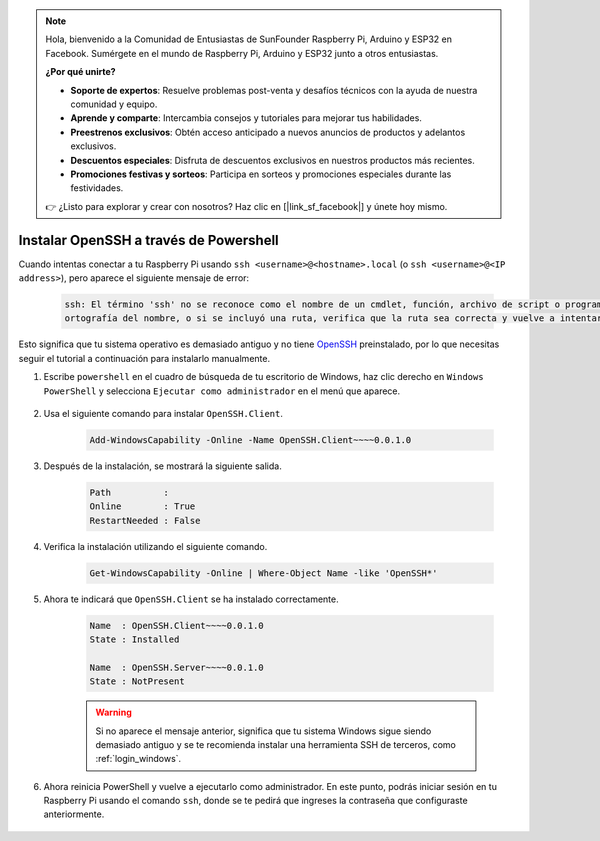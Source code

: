 .. note::

    Hola, bienvenido a la Comunidad de Entusiastas de SunFounder Raspberry Pi, Arduino y ESP32 en Facebook. Sumérgete en el mundo de Raspberry Pi, Arduino y ESP32 junto a otros entusiastas.

    **¿Por qué unirte?**

    - **Soporte de expertos**: Resuelve problemas post-venta y desafíos técnicos con la ayuda de nuestra comunidad y equipo.
    - **Aprende y comparte**: Intercambia consejos y tutoriales para mejorar tus habilidades.
    - **Preestrenos exclusivos**: Obtén acceso anticipado a nuevos anuncios de productos y adelantos exclusivos.
    - **Descuentos especiales**: Disfruta de descuentos exclusivos en nuestros productos más recientes.
    - **Promociones festivas y sorteos**: Participa en sorteos y promociones especiales durante las festividades.

    👉 ¿Listo para explorar y crear con nosotros? Haz clic en [|link_sf_facebook|] y únete hoy mismo.

.. _openssh_powershell:

Instalar OpenSSH a través de Powershell
===========================================

Cuando intentas conectar a tu Raspberry Pi usando ``ssh <username>@<hostname>.local`` (o ``ssh <username>@<IP address>``), pero aparece el siguiente mensaje de error:

    .. code-block::

        ssh: El término 'ssh' no se reconoce como el nombre de un cmdlet, función, archivo de script o programa ejecutable. Verifica la
        ortografía del nombre, o si se incluyó una ruta, verifica que la ruta sea correcta y vuelve a intentarlo.


Esto significa que tu sistema operativo es demasiado antiguo y no tiene `OpenSSH <https://learn.microsoft.com/en-us/windows-server/administration/openssh/openssh_install_firstuse?tabs=gui>`_ preinstalado, por lo que necesitas seguir el tutorial a continuación para instalarlo manualmente.

#. Escribe ``powershell`` en el cuadro de búsqueda de tu escritorio de Windows, haz clic derecho en ``Windows PowerShell`` y selecciona ``Ejecutar como administrador`` en el menú que aparece.

    .. image:: img/powershell_ssh.png
        :align: center

#. Usa el siguiente comando para instalar ``OpenSSH.Client``.

    .. code-block::

        Add-WindowsCapability -Online -Name OpenSSH.Client~~~~0.0.1.0

#. Después de la instalación, se mostrará la siguiente salida.

    .. code-block::

        Path          :
        Online        : True
        RestartNeeded : False

#. Verifica la instalación utilizando el siguiente comando.

    .. code-block::

        Get-WindowsCapability -Online | Where-Object Name -like 'OpenSSH*'

#. Ahora te indicará que ``OpenSSH.Client`` se ha instalado correctamente.

    .. code-block::

        Name  : OpenSSH.Client~~~~0.0.1.0
        State : Installed

        Name  : OpenSSH.Server~~~~0.0.1.0
        State : NotPresent

    .. warning:: 
        Si no aparece el mensaje anterior, significa que tu sistema Windows sigue siendo demasiado antiguo y se te recomienda instalar una herramienta SSH de terceros, como :ref:`login_windows`.

#. Ahora reinicia PowerShell y vuelve a ejecutarlo como administrador. En este punto, podrás iniciar sesión en tu Raspberry Pi usando el comando ``ssh``, donde se te pedirá que ingreses la contraseña que configuraste anteriormente.

    .. image:: img/powershell_login.png
